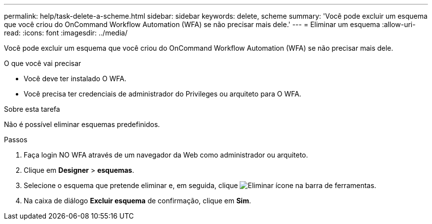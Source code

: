 ---
permalink: help/task-delete-a-scheme.html 
sidebar: sidebar 
keywords: delete, scheme 
summary: 'Você pode excluir um esquema que você criou do OnCommand Workflow Automation (WFA) se não precisar mais dele.' 
---
= Eliminar um esquema
:allow-uri-read: 
:icons: font
:imagesdir: ../media/


[role="lead"]
Você pode excluir um esquema que você criou do OnCommand Workflow Automation (WFA) se não precisar mais dele.

.O que você vai precisar
* Você deve ter instalado O WFA.
* Você precisa ter credenciais de administrador do Privileges ou arquiteto para O WFA.


.Sobre esta tarefa
Não é possível eliminar esquemas predefinidos.

.Passos
. Faça login NO WFA através de um navegador da Web como administrador ou arquiteto.
. Clique em *Designer* > *esquemas*.
. Selecione o esquema que pretende eliminar e, em seguida, clique image:../media/delete_wfa_icon.gif["Eliminar ícone"] na barra de ferramentas.
. Na caixa de diálogo *Excluir esquema* de confirmação, clique em *Sim*.

